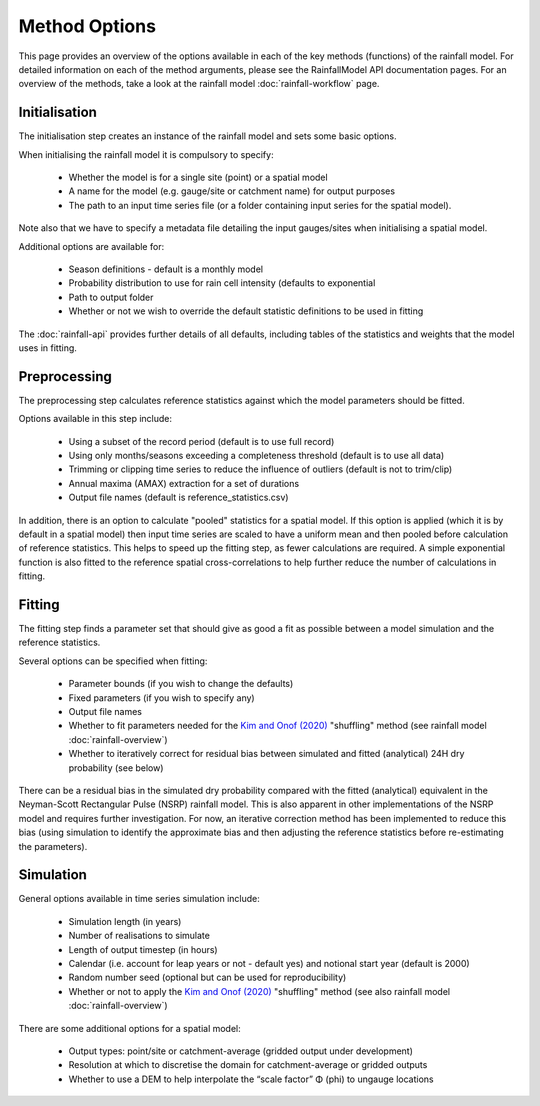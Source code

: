 Method Options
==============

This page provides an overview of the options available in each of the key
methods (functions) of the rainfall model. For detailed information on each of
the method arguments, please see the RainfallModel API documentation pages. For
an overview of the methods, take a look at the rainfall model
:doc:`rainfall-workflow` page.

Initialisation
--------------

The initialisation step creates an instance of the rainfall model and sets some
basic options.

When initialising the rainfall model it is compulsory to specify:

    - Whether the model is for a single site (point) or a spatial model
    - A name for the model (e.g. gauge/site or catchment name) for output
      purposes
    - The path to an input time series file (or a folder containing input
      series for the spatial model).

Note also that we have to specify a metadata file detailing the input
gauges/sites when initialising a spatial model.

Additional options are available for:

    - Season definitions - default is a monthly model
    - Probability distribution to use for rain cell intensity (defaults to
      exponential
    - Path to output folder
    - Whether or not we wish to override the default statistic definitions
      to be used in fitting

The :doc:`rainfall-api` provides further details of all defaults, including
tables of the statistics and weights that the model uses in fitting.

Preprocessing
-------------

The preprocessing step calculates reference statistics against which the model
parameters should be fitted.

Options available in this step include:

    - Using a subset of the record period (default is to use full record)
    - Using only months/seasons exceeding a completeness threshold (default is
      to use all data)
    - Trimming or clipping time series to reduce the influence of outliers
      (default is not to trim/clip)
    - Annual maxima (AMAX) extraction for a set of durations
    - Output file names (default is reference_statistics.csv)

In addition, there is an option to calculate "pooled" statistics for a spatial
model. If this option is applied (which it is by default in a spatial model)
then input time series are scaled to have a uniform mean and then pooled before
calculation of reference statistics. This helps to speed up the fitting step,
as fewer calculations are required. A simple exponential function is also
fitted to the reference spatial cross-correlations to help further reduce the
number of calculations in fitting.

Fitting
-------

The fitting step finds a parameter set that should give as good a fit as
possible between a model simulation and the reference statistics.

Several options can be specified when fitting:

    - Parameter bounds (if you wish to change the defaults)
    - Fixed parameters (if you wish to specify any)
    - Output file names
    - Whether to fit parameters needed for the `Kim and Onof (2020)`_
      "shuffling" method (see rainfall model :doc:`rainfall-overview`)
    - Whether to iteratively correct for residual bias between simulated and
      fitted (analytical) 24H dry probability (see below)

There can be a residual bias in the simulated dry probability compared with
the fitted (analytical) equivalent in the Neyman-Scott Rectangular Pulse (NSRP)
rainfall model. This is also apparent in other implementations of the NSRP
model and requires further investigation. For now, an iterative correction
method has been implemented to reduce this bias (using simulation to identify
the approximate bias and then adjusting the reference statistics before
re-estimating the parameters).

.. _Kim and Onof (2020): https://doi.org/10.1016/j.jhydrol.2020.125150

Simulation
----------

General options available in time series simulation include:

    - Simulation length (in years)
    - Number of realisations to simulate
    - Length of output timestep (in hours)
    - Calendar (i.e. account for leap years or not - default yes) and notional
      start year (default is 2000)
    - Random number seed (optional but can be used for reproducibility)
    - Whether or not to apply the `Kim and Onof (2020)`_ "shuffling" method
      (see also rainfall model :doc:`rainfall-overview`)

There are some additional options for a spatial model:

    - Output types: point/site or catchment-average (gridded output under
      development)
    - Resolution at which to discretise the domain for catchment-average or
      gridded outputs
    - Whether to use a DEM to help interpolate the “scale factor” Φ (phi) to
      ungauge locations
